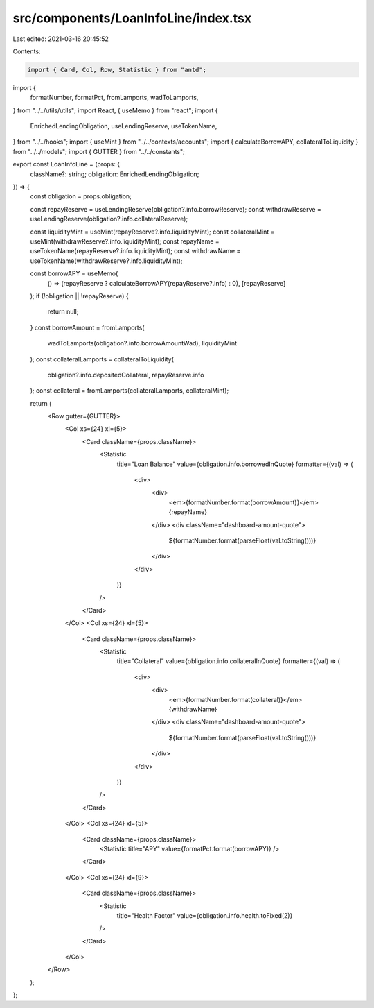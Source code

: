 src/components/LoanInfoLine/index.tsx
=====================================

Last edited: 2021-03-16 20:45:52

Contents:

.. code-block:: tsx

    import { Card, Col, Row, Statistic } from "antd";
import {
  formatNumber,
  formatPct,
  fromLamports,
  wadToLamports,
} from "../../utils/utils";
import React, { useMemo } from "react";
import {
  EnrichedLendingObligation,
  useLendingReserve,
  useTokenName,
} from "../../hooks";
import { useMint } from "../../contexts/accounts";
import { calculateBorrowAPY, collateralToLiquidity } from "../../models";
import { GUTTER } from "../../constants";

export const LoanInfoLine = (props: {
  className?: string;
  obligation: EnrichedLendingObligation;
}) => {
  const obligation = props.obligation;

  const repayReserve = useLendingReserve(obligation?.info.borrowReserve);
  const withdrawReserve = useLendingReserve(obligation?.info.collateralReserve);

  const liquidityMint = useMint(repayReserve?.info.liquidityMint);
  const collateralMint = useMint(withdrawReserve?.info.liquidityMint);
  const repayName = useTokenName(repayReserve?.info.liquidityMint);
  const withdrawName = useTokenName(withdrawReserve?.info.liquidityMint);

  const borrowAPY = useMemo(
    () => (repayReserve ? calculateBorrowAPY(repayReserve?.info) : 0),
    [repayReserve]
  );
  if (!obligation || !repayReserve) {
    return null;
  }
  const borrowAmount = fromLamports(
    wadToLamports(obligation?.info.borrowAmountWad),
    liquidityMint
  );
  const collateralLamports = collateralToLiquidity(
    obligation?.info.depositedCollateral,
    repayReserve.info
  );
  const collateral = fromLamports(collateralLamports, collateralMint);

  return (
    <Row gutter={GUTTER}>
      <Col xs={24} xl={5}>
        <Card className={props.className}>
          <Statistic
            title="Loan Balance"
            value={obligation.info.borrowedInQuote}
            formatter={(val) => (
              <div>
                <div>
                  <em>{formatNumber.format(borrowAmount)}</em> {repayName}
                </div>
                <div className="dashboard-amount-quote">
                  ${formatNumber.format(parseFloat(val.toString()))}
                </div>
              </div>
            )}
          />
        </Card>
      </Col>
      <Col xs={24} xl={5}>
        <Card className={props.className}>
          <Statistic
            title="Collateral"
            value={obligation.info.collateralInQuote}
            formatter={(val) => (
              <div>
                <div>
                  <em>{formatNumber.format(collateral)}</em> {withdrawName}
                </div>
                <div className="dashboard-amount-quote">
                  ${formatNumber.format(parseFloat(val.toString()))}
                </div>
              </div>
            )}
          />
        </Card>
      </Col>
      <Col xs={24} xl={5}>
        <Card className={props.className}>
          <Statistic title="APY" value={formatPct.format(borrowAPY)} />
        </Card>
      </Col>
      <Col xs={24} xl={9}>
        <Card className={props.className}>
          <Statistic
            title="Health Factor"
            value={obligation.info.health.toFixed(2)}
          />
        </Card>
      </Col>
    </Row>
  );
};


